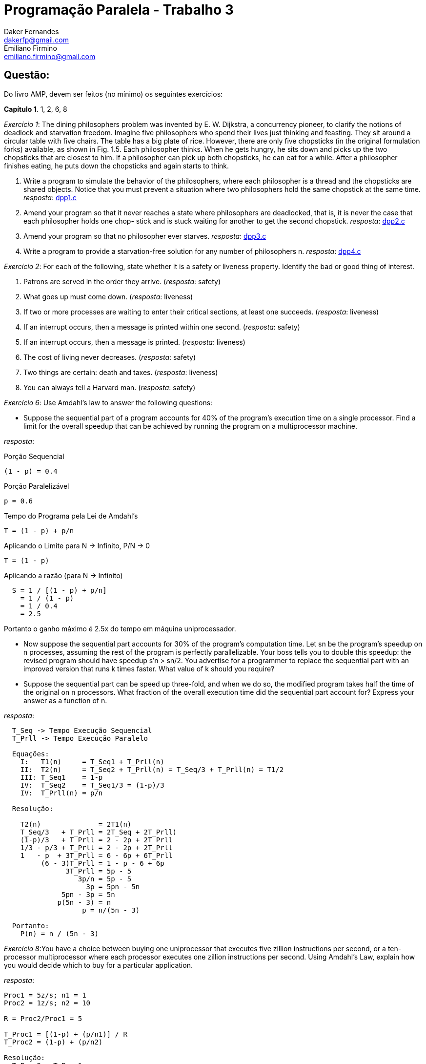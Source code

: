 ﻿Programação Paralela - Trabalho 3
=================================
Daker Fernandes <dakerfp@gmail.com>; Emiliano Firmino <emiliano.firmino@gmail.com>

Questão:
--------
Do livro AMP, devem ser feitos (no mínimo) os seguintes exercícios:

*Capítulo 1*. 1, 2, 6, 8

__Exercício 1__: The dining philosophers problem was invented by E. W.
Dijkstra, a concurrency pioneer, to clarify the notions of deadlock and
starvation freedom. Imagine five philosophers who spend their lives just
thinking and feasting. They sit around a circular table with five chairs. The
table has a big plate of rice.  However, there are only five chopsticks (in the
original formulation forks) available, as shown in Fig. 1.5. Each philosopher
thinks.  When he gets hungry, he sits down and picks up the two chopsticks that
are closest to him. If a philosopher can pick up both chopsticks, he can eat
for a while. After a philosopher finishes eating, he puts down the chopsticks
and again starts to think.

1. Write a program to simulate the behavior of the philosophers, where each
philosopher is a thread and the chopsticks are shared objects. Notice that you
must prevent a situation where two philosophers hold the same chopstick at the
same time.
__resposta__: link:dakerfp_ecdmf_dining_philosopher_problem/dpp1.c[dpp1.c]

2. Amend your program so that it never reaches a state where philosophers are
deadlocked, that is, it is never the case that each philosopher holds one chop-
stick and is stuck waiting for another to get the second chopstick.
__resposta__: link:dakerfp_ecdmf_dining_philosopher_problem/dpp2.c[dpp2.c]

3. Amend your program so that no philosopher ever starves.
__resposta__: link:dakerfp_ecdmf_dining_philosopher_problem/dpp3.c[dpp3.c]

4. Write a program to provide a starvation-free solution for any number of
philosophers n.
__resposta__: link:dakerfp_ecdmf_dining_philosopher_problem/dpp4.c[dpp4.c]

__Exercício 2__: For each of the following, state whether it is a safety or
liveness property. Identify the bad or good thing of interest.

1. Patrons are served in the order they arrive. (__resposta__: safety)

2. What goes up must come down. (__resposta__: liveness)

3. If two or more processes are waiting to enter their critical sections, at
least one succeeds. (__resposta__: liveness)

4. If an interrupt occurs, then a message is printed within one second.
(__resposta__: safety)

5. If an interrupt occurs, then a message is printed. (__resposta__: liveness)

6. The cost of living never decreases. (__resposta__: safety)

7. Two things are certain: death and taxes. (__resposta__: liveness)

8. You can always tell a Harvard man. (__resposta__: safety)

__Exercício 6__: Use Amdahl’s law to answer the following questions:

* Suppose the sequential part of a program accounts for 40% of the program’s
  execution time on a single processor. Find a limit for the overall speedup
  that can be achieved by running the program on a multiprocessor machine.

__resposta__:

.Porção Sequencial
  (1 - p) = 0.4

.Porção Paralelizável
  p = 0.6

.Tempo do Programa pela Lei de Amdahl's
  T = (1 - p) + p/n

.Aplicando o Limite para N -> Infinito, P/N -> 0
  T = (1 - p)

.Aplicando a razão (para N -> Infinito)
----
  S = 1 / [(1 - p) + p/n]
    = 1 / (1 - p)
    = 1 / 0.4
    = 2.5
----

Portanto o ganho máximo é 2.5x do tempo em máquina uniprocessador.

* Now suppose the sequential part accounts for 30% of the program’s computation
  time. Let sn be the program’s speedup on n processes, assuming the rest of the
  program is perfectly parallelizable. Your boss tells you to double this
  speedup: the revised program should have speedup s′n > sn/2. You advertise for
  a programmer to replace the sequential part with an improved version that runs
  k times faster. What value of k should you require?

* Suppose the sequential part can be speed up three-fold, and when we do so, the
  modified program takes half the time of the original on n processors. What
  fraction of the overall execution time did the sequential part account for?
  Express your answer as a function of n.

__resposta__:

----
  T_Seq -> Tempo Execução Sequencial
  T_Prll -> Tempo Execução Paralelo

  Equações:
    I:   T1(n)     = T_Seq1 + T_Prll(n)
    II:  T2(n)     = T_Seq2 + T_Prll(n) = T_Seq/3 + T_Prll(n) = T1/2
    III: T_Seq1    = 1-p
    IV:  T_Seq2    = T_Seq1/3 = (1-p)/3
    IV:  T_Prll(n) = p/n

  Resolução:

    T2(n)              = 2T1(n)
    T_Seq/3   + T_Prll = 2T_Seq + 2T_Prll)
    (1-p)/3   + T_Prll = 2 - 2p + 2T_Prll
    1/3 - p/3 + T_Prll = 2 - 2p + 2T_Prll
    1   - p  + 3T_Prll = 6 - 6p + 6T_Prll
         (6 - 3)T_Prll = 1 - p - 6 + 6p
               3T_Prll = 5p - 5
                  3p/n = 5p - 5
                    3p = 5pn - 5n
              5pn - 3p = 5n
             p(5n - 3) = n
                   p = n/(5n - 3)

  Portanto:
    P(n) = n / (5n - 3)
----

__Exercício 8__:You have a choice between buying one uniprocessor that
executes five zillion instructions per second, or a ten-processor
multiprocessor where each processor executes one zillion instructions per
second. Using Amdahl’s Law, explain how you would decide which to buy for a
particular application.

__resposta__:

------
Proc1 = 5z/s; n1 = 1
Proc2 = 1z/s; n2 = 10

R = Proc2/Proc1 = 5

T_Proc1 = [(1-p) + (p/n1)] / R
T_Proc2 = (1-p) + (p/n2)

Resolução:
  T_Proc2 < T_Proc1
  1 - p + p/n2 < 1/R * [1 - p + p/n1]
  1 - p + p/10 < 1/5 * [1 - p + p/1]
  5 - 5p + p/2 < 1
  10 - 10p + p < 2
       10 - 9p < 2
          - 9p < 2 - 10
          - 9p < -8
            9p > 8
             p > 8/9 ~= 0.88888...
------

Portanto para que o processador de 1z/s apresente desempenho superior o
programa precisa ter mais de 88.89% de parte paralelizável.
